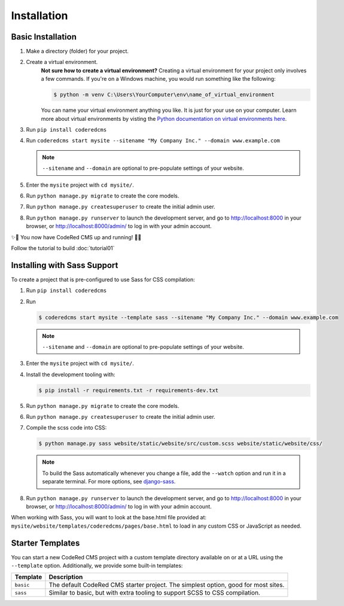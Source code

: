 Installation
============


Basic Installation
------------------

#. Make a directory (folder) for your project.
#. Create a virtual environment. 
    **Not sure how to create a virtual environment?**
    Creating a virtual environment for your project only involves a few commands.
    If you're on a Windows machine, you would run something like the following:

    .. code-block:: console

        $ python -m venv C:\Users\YourComputer\env\name_of_virtual_environment

    You can name your virtual environment anything you like. It is just for your use
    on your computer. 
    Learn more about virtual environments by visting the `Python documentation on virtual
    environments here <https://docs.python.org/3/tutorial/venv.html>`_.

#. Run ``pip install coderedcms``
#. Run ``coderedcms start mysite --sitename "My Company Inc." --domain www.example.com``

   .. note::
       ``--sitename`` and ``--domain`` are optional to pre-populate settings of your website.

#. Enter the ``mysite`` project with ``cd mysite/``.
#. Run ``python manage.py migrate`` to create the core models.
#. Run ``python manage.py createsuperuser`` to create the initial admin user.
#. Run ``python manage.py runserver`` to launch the development server, and go to
   http://localhost:8000 in your browser, or http://localhost:8000/admin/ to log in
   with your admin account.

✨🎉 You now have CodeRed CMS up and running! 🎉✨

Follow the tutorial to build :doc:`tutorial01`


Installing with Sass Support
----------------------------

To create a project that is pre-configured to use Sass for CSS compilation:

#. Run ``pip install coderedcms``
#. Run

   .. code-block:: console

       $ coderedcms start mysite --template sass --sitename "My Company Inc." --domain www.example.com

   .. note::
       ``--sitename`` and ``--domain`` are optional to pre-populate settings of your website.

#. Enter the ``mysite`` project with ``cd mysite/``.
#. Install the development tooling with:

   .. code-block:: console

       $ pip install -r requirements.txt -r requirements-dev.txt

#. Run ``python manage.py migrate`` to create the core models.
#. Run ``python manage.py createsuperuser`` to create the initial admin user.
#. Compile the scss code into CSS:

   .. code-block:: console

       $ python manage.py sass website/static/website/src/custom.scss website/static/website/css/

   .. note::
       To build the Sass automatically whenever you change a file, add the
       ``--watch`` option and run it in a separate terminal. For more options,
       see `django-sass <https://github.com/coderedcorp/django-sass/>`_.

#. Run ``python manage.py runserver`` to launch the development server, and go to
   http://localhost:8000 in your browser, or http://localhost:8000/admin/ to log in
   with your admin account.

When working with Sass, you will want to look at the base.html file provided at:
``mysite/website/templates/coderedcms/pages/base.html`` to load in any custom
CSS or JavaScript as needed.


Starter Templates
-----------------

You can start a new CodeRed CMS project with a custom template directory available on
or at a URL using the ``--template`` option. Additionally, we provide some built-in templates:

+------------+-----------------------------------------------------------------+
| Template   | Description                                                     |
+============+=================================================================+
| ``basic``  | The default CodeRed CMS starter project. The simplest option,   |
|            | good for most sites.                                            |
+------------+-----------------------------------------------------------------+
| ``sass``   | Similar to basic, but with extra tooling to support SCSS to CSS |
|            | compilation.                                                    |
+------------+-----------------------------------------------------------------+
